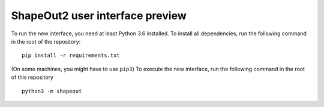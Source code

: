 ShapeOut2 user interface preview
================================

To run the new interface, you need at least Python 3.6 installed. To install
all dependencies, run the following command in the root of the repository:

::

    pip install -r requirements.txt


(On some machines, you might have to use ``pip3``)
To execute the new interface, run the following command in the root of
this repository

::

    python3 -m shapeout

